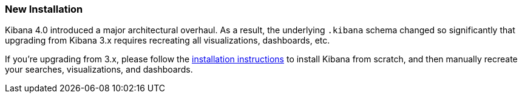 [[upgrade-new-install]]
=== New Installation

Kibana 4.0 introduced a major architectural overhaul. As a result, the
underlying `.kibana` schema changed so significantly that upgrading from Kibana
3.x requires recreating all visualizations, dashboards, etc.

If you're upgrading from 3.x, please follow the
<<install,installation instructions>> to install Kibana from scratch, and then
manually recreate your searches, visualizations, and dashboards.
